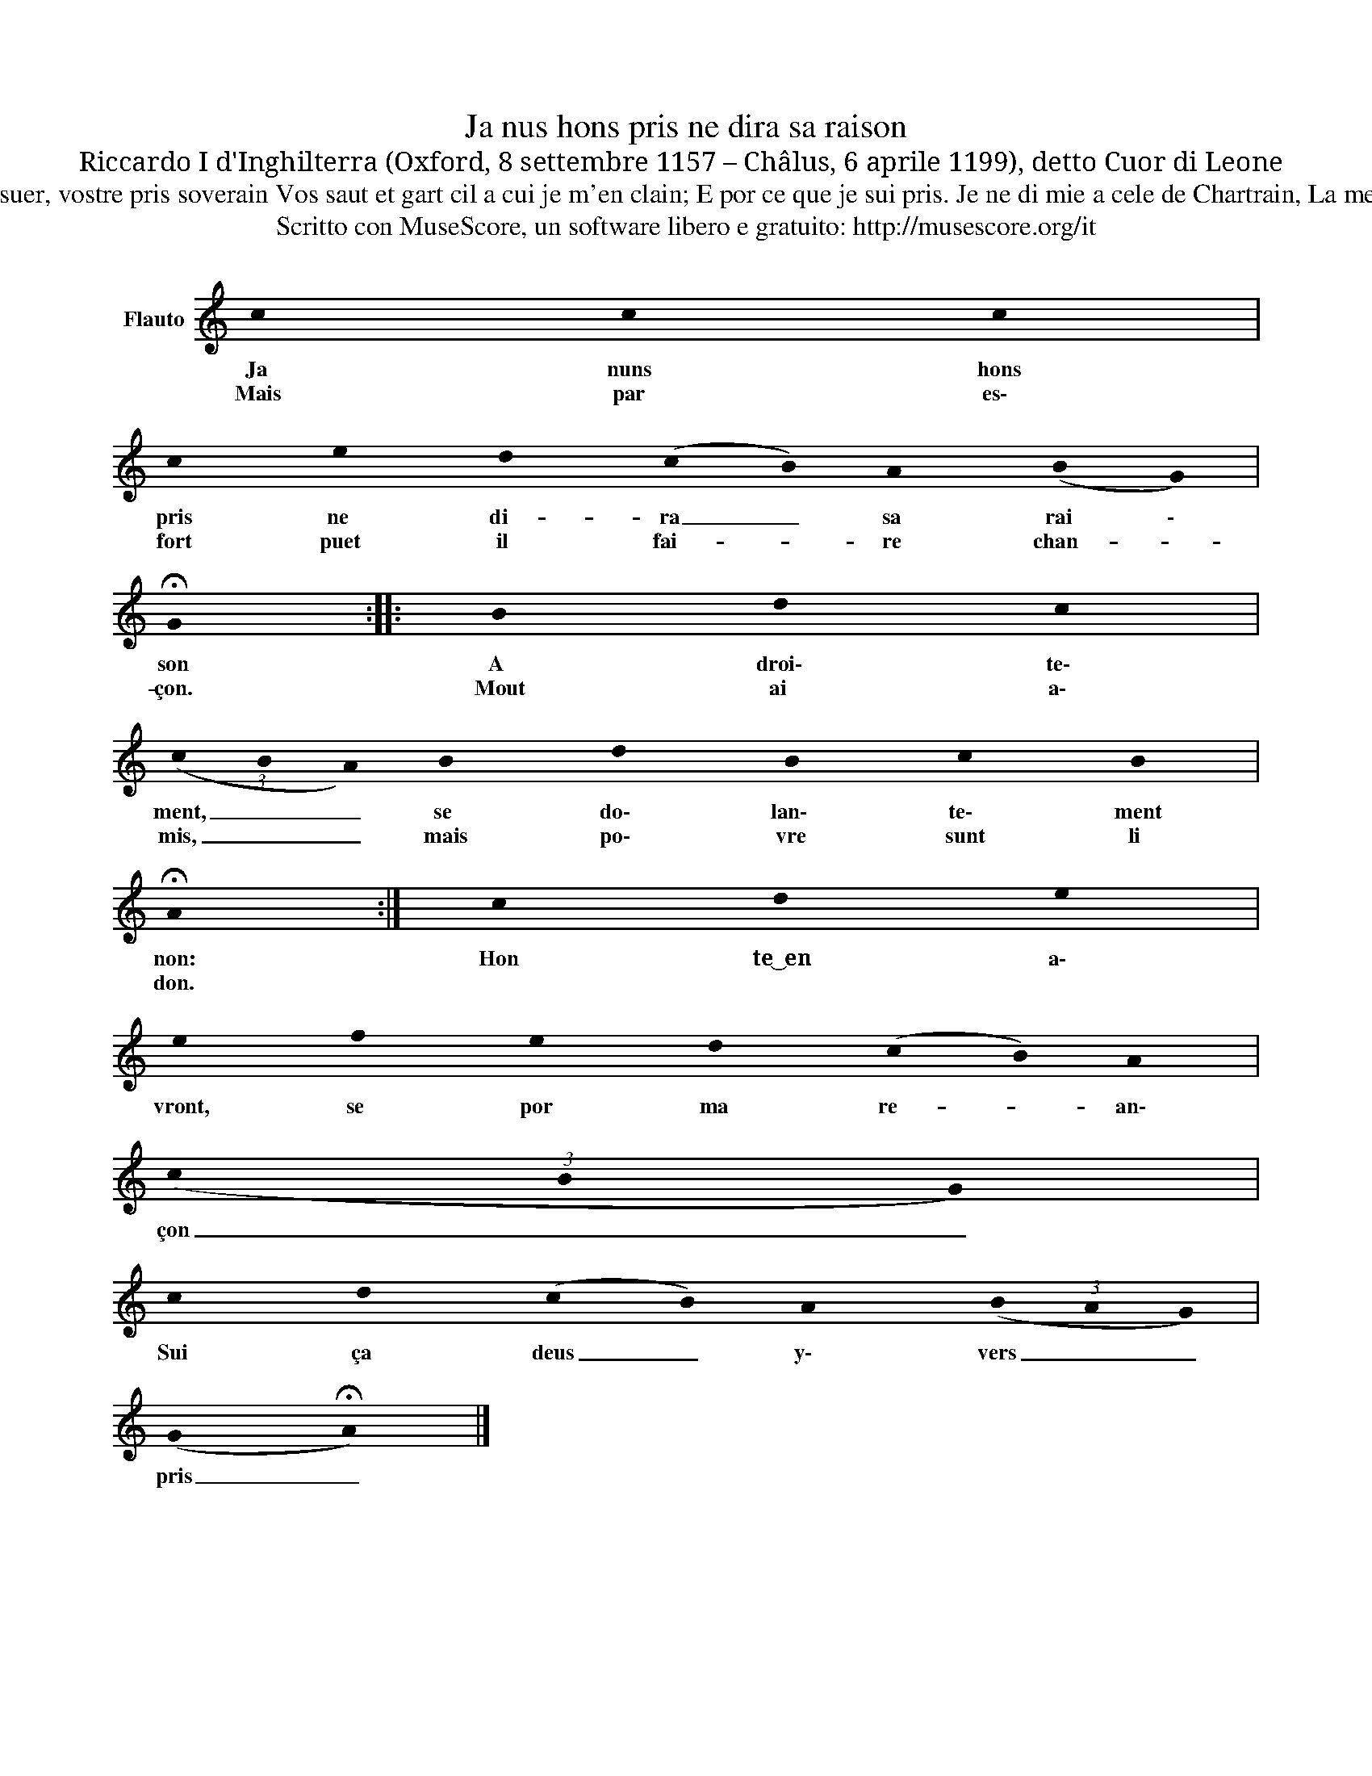 X:1
T:Ja nus hons pris ne dira sa raison
T:Riccardo I d'Inghilterra (Oxford, 8 settembre 1157 – Châlus, 6 aprile 1199), detto Cuor di Leone
T:Contesse suer, vostre pris soverain Vos saut et gart cil a cui je m'en clain; E por ce que je sui pris. Je ne di mie a cele de Chartrain, La mere Loëys.
T:Scritto con MuseScore, un software libero e gratuito: http://musescore.org/it 
Z:Scritto con MuseScore, un software libero e gratuito: http://musescore.org/it
L:1/8
M:none
K:C
V:1 treble nm="Flauto"
V:1
 !stemless!c2 !stemless!c2 !stemless!c2 | %1
w: Ja nuns hons|
w: Mais par es\-|
 !stemless!c2 !stemless!e2 !stemless!d2 (!stemless!c !stemless!B) !stemless!A2 (!stemless!B !stemless!G) | %2
w: pris ne di- ra _ sa rai \-|
w: fort puet il fai- * re chan- *|
 !fermata!!stemless!G2 :: !stemless!B2 !stemless!d2 !stemless!c2 | %4
w: son|A droi\- te\-|
w: çon.|Mout ai a\-|
 (3(!stemless!c!stemless!B!stemless!A) !stemless!B2 !stemless!d2 !stemless!B2 !stemless!c2 !stemless!B2 | %5
w: ment, _ _ se do\- lan\- te\- ment|
w: mis, _ _ mais po\- vre sunt li|
 !fermata!!stemless!A2 :| !stemless!c2 !stemless!d2 !stemless!e2 | %7
w: non:|Hon te~͜~en a\-|
w: don.||
 !stemless!e2 !stemless!f2 !stemless!e2 !stemless!d2 (!stemless!c !stemless!B) !stemless!A2 | %8
w: vront, se por ma re- * an\-|
w: |
 (3(!stemless!c!stemless!B!stemless!G) | %9
w: çon _ _|
w: |
 !stemless!c2 !stemless!d2 (!stemless!c !stemless!B) !stemless!A2 (3(!stemless!B!stemless!A!stemless!G) | %10
w: Sui ça deus _ y\- vers _ _|
w: |
 (!stemless!G !fermata!!stemless!A) |] %11
w: pris _|
w: |

